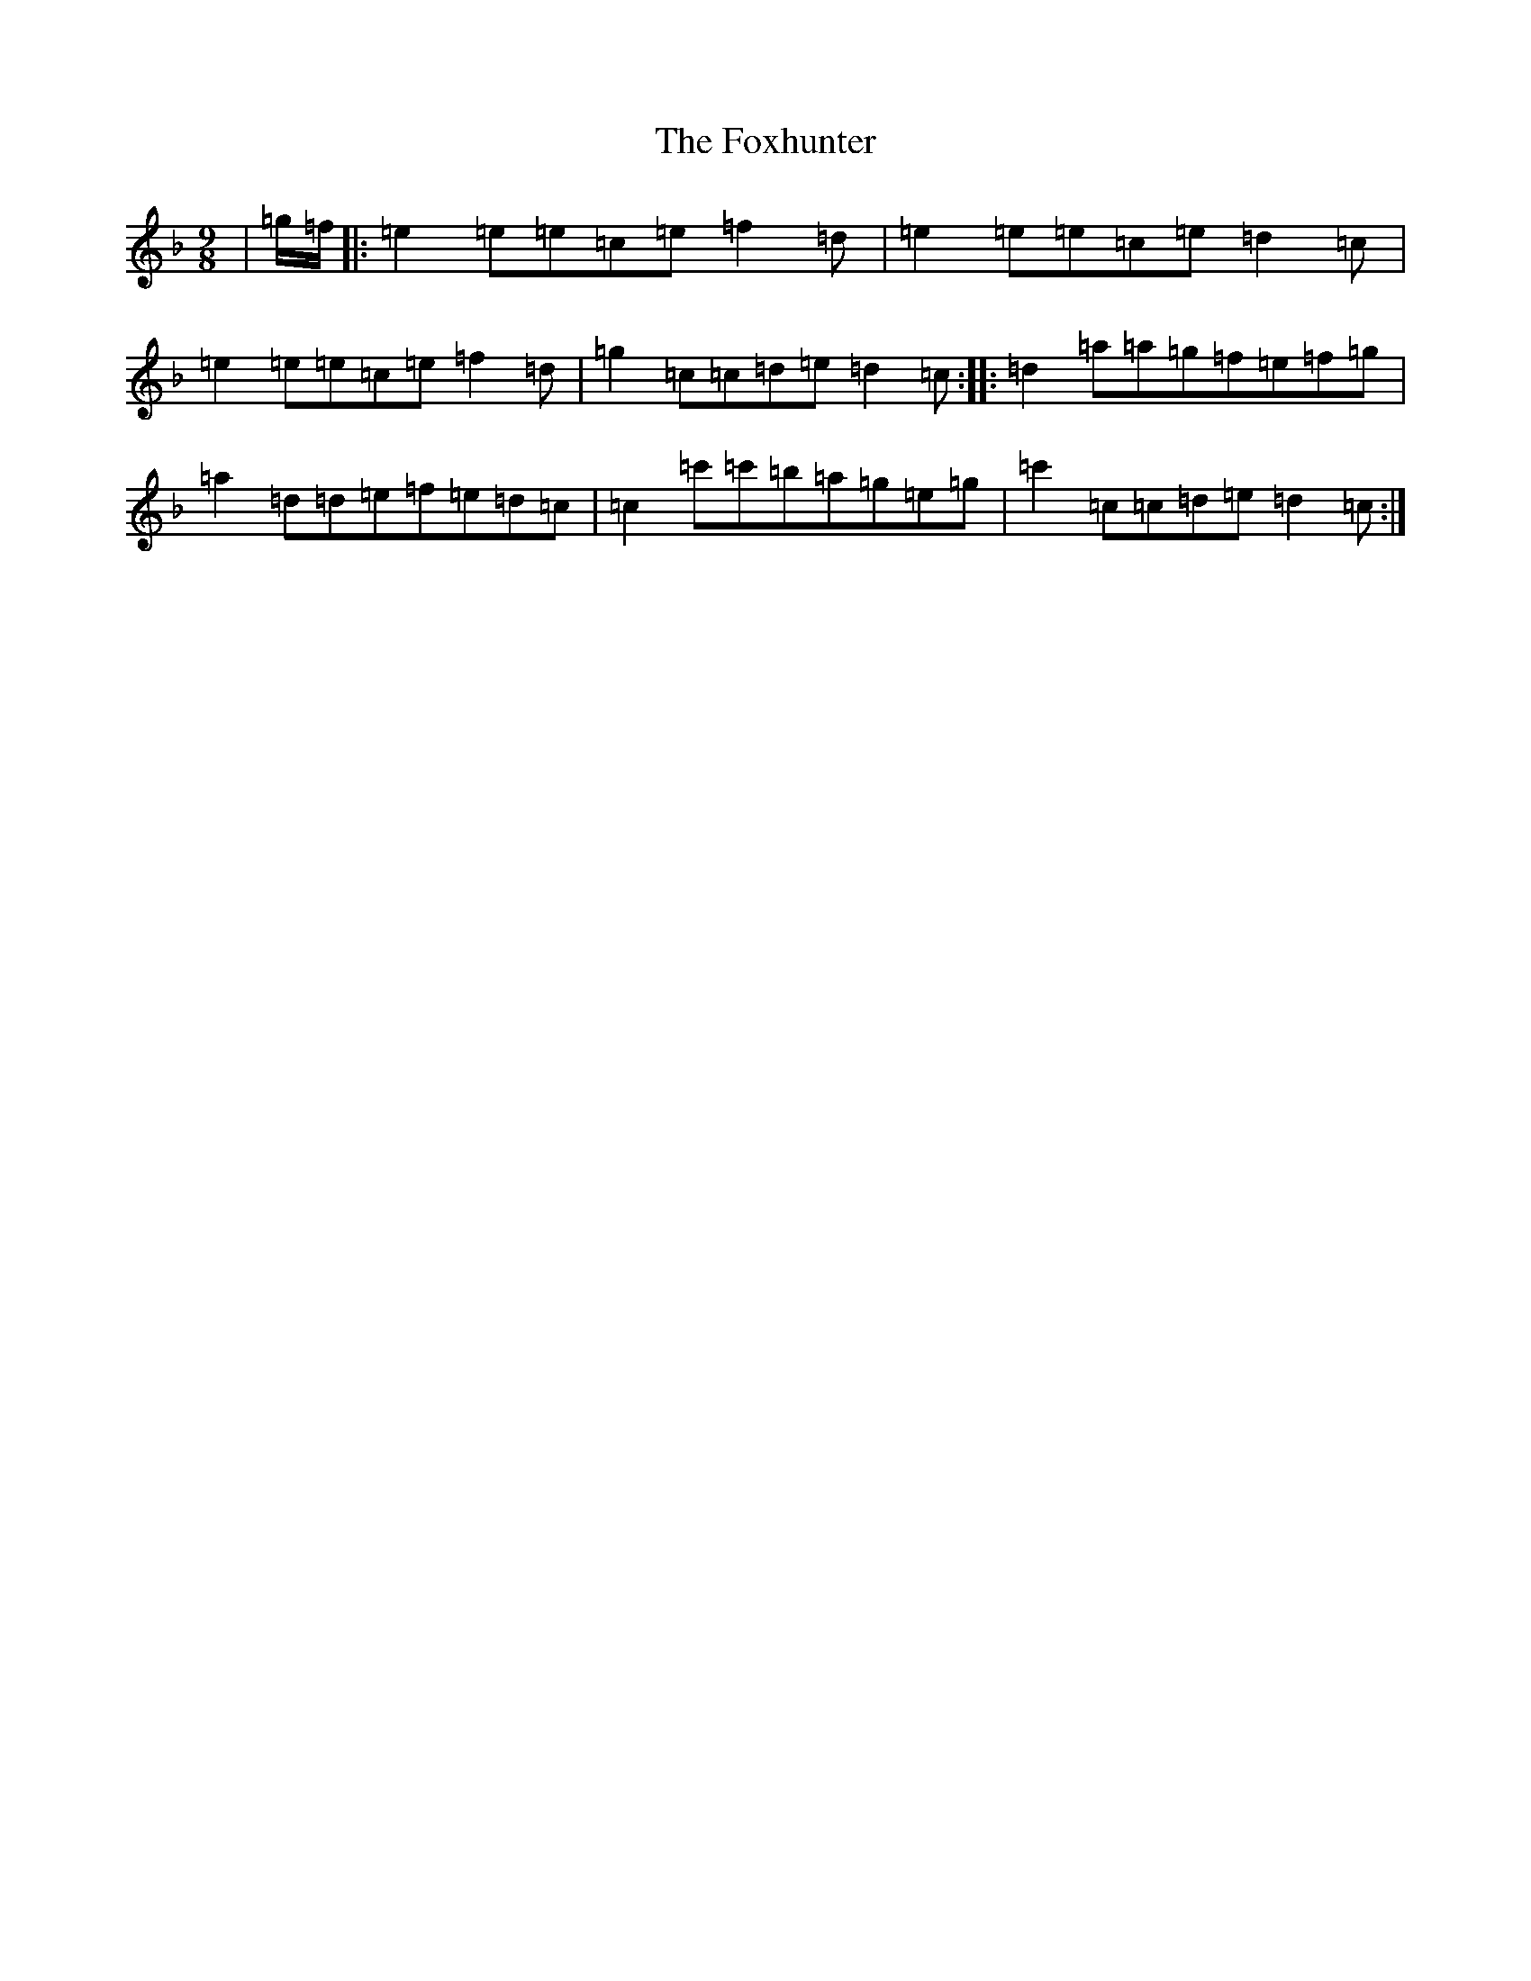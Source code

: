 X: 7242
T: Foxhunter, The
S: https://thesession.org/tunes/482#setting13391
Z: D Mixolydian
R: slip jig
M:9/8
L:1/8
K: C Mixolydian
|=g/2=f/2|:=e2=e=e=c=e=f2=d|=e2=e=e=c=e=d2=c|=e2=e=e=c=e=f2=d|=g2=c=c=d=e=d2=c:||:=d2=a=a=g=f=e=f=g|=a2=d=d=e=f=e=d=c|=c2=c'=c'=b=a=g=e=g|=c'2=c=c=d=e=d2=c:|
